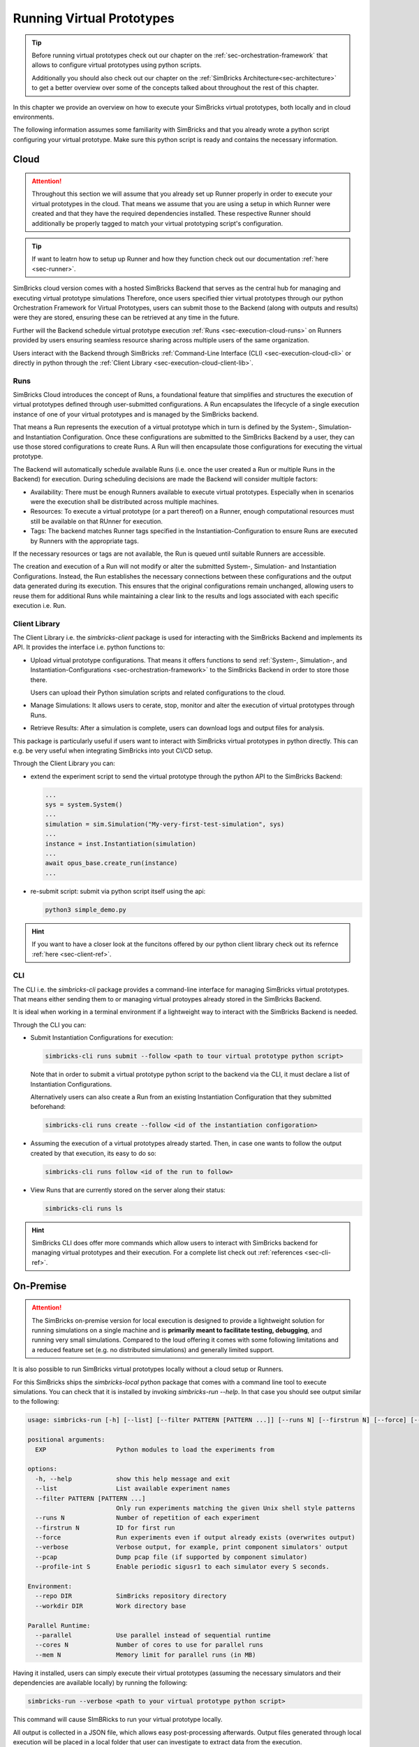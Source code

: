 ..
  Copyright 2022 Max Planck Institute for Software Systems, and
  National University of Singapore
..
  Permission is hereby granted, free of charge, to any person obtaining
  a copy of this software and associated documentation files (the
  "Software"), to deal in the Software without restriction, including
  without limitation the rights to use, copy, modify, merge, publish,
  distribute, sublicense, and/or sell copies of the Software, and to
  permit persons to whom the Software is furnished to do so, subject to
  the following conditions:
..
  The above copyright notice and this permission notice shall be
  included in all copies or substantial portions of the Software.
..
  THE SOFTWARE IS PROVIDED "AS IS", WITHOUT WARRANTY OF ANY KIND,
  EXPRESS OR IMPLIED, INCLUDING BUT NOT LIMITED TO THE WARRANTIES OF
  MERCHANTABILITY, FITNESS FOR A PARTICULAR PURPOSE AND NONINFRINGEMENT.
  IN NO EVENT SHALL THE AUTHORS OR COPYRIGHT HOLDERS BE LIABLE FOR ANY
  CLAIM, DAMAGES OR OTHER LIABILITY, WHETHER IN AN ACTION OF CONTRACT,
  TORT OR OTHERWISE, ARISING FROM, OUT OF OR IN CONNECTION WITH THE
  SOFTWARE OR THE USE OR OTHER DEALINGS IN THE SOFTWARE.


.. _sec-execution:


Running Virtual Prototypes
******************************

.. tip::
  Before running virtual prototypes check out our chapter on the :ref:`sec-orchestration-framework` that allows to configure virtual prototypes using python scripts.

  Additionally you should also check out our chapter on the :ref:`SimBricks Architecture<sec-architecture>` to get a better overview over some of the concepts talked about throughout the rest of this chapter.

In this chapter we provide an overview on how to execute your SimBricks virtual prototypes, both locally and in cloud environments.

The following information assumes some familiarity with SimBricks and that you already wrote a python script configuring your virtual prototype.
Make sure this python script is ready and contains the necessary information.

Cloud
==============================

.. attention::
  Throughout this section we will assume that you already set up Runner properly in order to execute your virtual prototypes in the cloud.
  That means we assume that you are using a setup in which Runner were created and that they have the required dependencies installed.
  These respective Runner should additionally be properly tagged to match your virtual prototyping script's configuration.

.. tip::  
  If want to leatrn how to setup up Runner and how they function check out our documentation :ref:`here <sec-runner>`.

SimBricks cloud version comes with a hosted SimBricks Backend that serves as the central hub for managing and executing virtual prototype simulations
Therefore, once users specified thier virtual prototypes through our python Orchestration Framework for Virtual Prototypes, users can submit those to the Backend (along with outputs and results) were they are stored, ensuring these can be retrieved at any time in the future.

Further will the Backend schedule virtual prototype execution :ref:`Runs <sec-execution-cloud-runs>` on Runners provided by users ensuring seamless resource sharing across multiple users of the same organization.

Users interact with the Backend through SimBricks :ref:`Command-Line Interface (CLI) <sec-execution-cloud-cli>` or directly in python through the :ref:`Client Library <sec-execution-cloud-client-lib>`.

.. _sec-execution-cloud-runs:

Runs
------------------------------

SimBricks Cloud introduces the concept of Runs, a foundational feature that simplifies and structures the execution of virtual prototypes defined through user-submitted configurations.
A Run encapsulates the lifecycle of a single execution instance of one of your virtual prototypes and is managed by the SimBricks backend.

That means a Run represents the execution of a virtual prototype which in turn is defined by the System-, Simulation- and Instantiation Configuration.
Once these configurations are submitted to the SimBricks Backend by a user, they can use those stored configurations to create Runs. 
A Run will then encapsulate those configurations for executing the virtual prototype.

The Backend will automatically schedule available Runs (i.e. once the user created a Run or multiple Runs in the Backend) for execution.
During scheduling decisions are made the Backend will consider multiple factors:

- Availability: There must be enough Runners available to execute virtual prototypes. Especially when in scenarios were the execution shall be distributed across multiple machines. 
- Resources: To execute a virtual prototype (or a part thereof) on a Runner, enough computational resources must still be available on that RUnner for execution.
- Tags: The backend matches Runner tags specified in the Instantiation-Configuration to ensure Runs are executed by Runners with the appropriate tags.

If the necessary resources or tags are not available, the Run is queued until suitable Runners are accessible.

The creation and execution of a Run will not modify or alter the submitted System-, Simulation- and Instantiation Configurations.
Instead, the Run establishes the necessary connections between these configurations and the output data generated during its execution.
This ensures that the original configurations remain unchanged, allowing users to reuse them for additional Runs while maintaining a clear link to the results and logs associated with each specific execution i.e. Run.


.. _sec-execution-cloud-client-lib:

Client Library
------------------------------------

The Client Library i.e. the `simbricks-client` package is used for interacting with the SimBricks Backend and implements its API. 
It provides the interface i.e. python functions to:

- Upload virtual prototype configurations. That means it offers functions to send :ref:`System-, Simulation-, and Instantiation-Configurations <sec-orchestration-framework>` to the SimBricks Backend in order to store those there.

  Users can upload their Python simulation scripts and related configurations to the cloud.
- Manage Simulations: It allows users to cerate, stop, monitor and alter the execution of virtual prototypes through Runs.
- Retrieve Results: After a simulation is complete, users can download logs and output files for analysis.

This package is particularly useful if users want to interact with SimBricks virtual prototypes in python directly. This can e.g. be very useful when integrating SimBricks into yout CI/CD setup.

Through the Client Library you can:

- extend the experiment script to send the virtual prototype through the python API to the SimBricks Backend: 

  .. code-block:: python

    ...
    sys = system.System()
    ...
    simulation = sim.Simulation("My-very-first-test-simulation", sys)
    ...
    instance = inst.Instantiation(simulation)
    ...
    await opus_base.create_run(instance)
    ...


- re-submit script: submit via python script itself using the api:

  .. code-block:: bash

    python3 simple_demo.py

.. hint::
  If you want to have a closer look at the funcitons offered by our python client library check out its refernce :ref:`here <sec-client-ref>`.


.. _sec-execution-cloud-cli:

CLI
------------------------------------------

The CLI i.e. the `simbricks-cli` package provides a command-line interface for managing SimBricks virtual prototypes.
That means either sending them to or managing virtual protoypes already stored in the SimBricks Backend.

It is ideal when working in a terminal environment if a lightweight way to interact with the SimBricks Backend is needed.

Through the CLI you can:

- Submit Instantiation Configurations for execution:

  .. code-block:: bash

    simbricks-cli runs submit --follow <path to tour virtual prototype python script>

  Note that in order to submit a virtual prototype python script to the backend via the CLI, it must declare a list of Instantiation Configurations.

  Alternatively users can also create a Run from an existing Instantiation Configuration that they submitted beforehand:

  .. code-block:: bash

    simbricks-cli runs create --follow <id of the instantiation configoration>

- Assuming the execution of a virtual prototypes already started. Then, in case one wants to follow the output created by that execution, its easy to do so:

  .. code-block:: bash

    simbricks-cli runs follow <id of the run to follow>

- View Runs that are currently stored on the server along their status:

  .. code-block:: bash

    simbricks-cli runs ls


.. hint::
  SimBricks CLI does offer more commands which allow users to interact with SimBricks backend for managing virtual prototypes and their execution.
  For a complete list check out :ref:`references <sec-cli-ref>`.

..
  * **Data Analysis** - *How to retrieve and process data from Executions in the Cloud?*



On-Premise 
==============================

.. attention::
  The SimBricks on-premise version for local execution is designed to provide a lightweight solution for running simulations on a single machine and is **primarily meant to facilitate testing, debugging**, and running very small simulations. 
  Compared to the loud offering it comes with some following limitations and a reduced feature set (e.g. no distributed simulations) and generally limited support.

It is also possible to run SimBricks virtual prototypes locally without a cloud setup or Runners.

For this SimBricks ships the `simbricks-local` python package that comes with a command line tool to execute simulations.
You can check that it is installed by invoking `simbricks-run --help`. In that case you should see output similar to the following:

.. code-block::

  usage: simbricks-run [-h] [--list] [--filter PATTERN [PATTERN ...]] [--runs N] [--firstrun N] [--force] [--verbose] [--pcap] [--profile-int S] [--repo DIR] [--workdir DIR] [--parallel] [--cores N] [--mem N] EXP [EXP ...]

  positional arguments:
    EXP                   Python modules to load the experiments from

  options:
    -h, --help            show this help message and exit
    --list                List available experiment names
    --filter PATTERN [PATTERN ...]
                          Only run experiments matching the given Unix shell style patterns
    --runs N              Number of repetition of each experiment
    --firstrun N          ID for first run
    --force               Run experiments even if output already exists (overwrites output)
    --verbose             Verbose output, for example, print component simulators' output
    --pcap                Dump pcap file (if supported by component simulator)
    --profile-int S       Enable periodic sigusr1 to each simulator every S seconds.

  Environment:
    --repo DIR            SimBricks repository directory
    --workdir DIR         Work directory base

  Parallel Runtime:
    --parallel            Use parallel instead of sequential runtime
    --cores N             Number of cores to use for parallel runs
    --mem N               Memory limit for parallel runs (in MB)

Having it installed, users can simply execute their virtual prototypes (assuming the necessary simulators and their dependencies are available locally) by running the following:

.. code-block:: bash

  simbricks-run --verbose <path to your virtual prototype python script>

This command will cause SImBRicks to run your virtual prototype locally.


All output is collected in a JSON file, which allows easy post-processing afterwards.
Output files generated through local execution will be placed in a local folder that user can investigate to extract data from the execution. 
